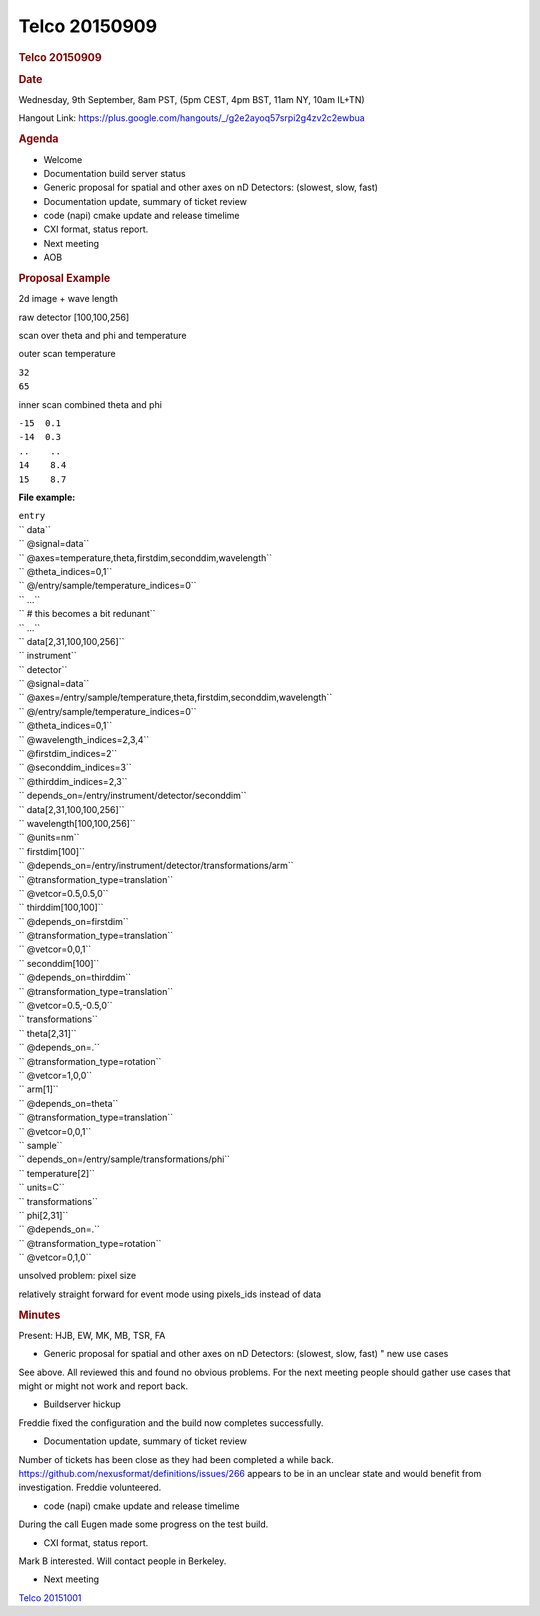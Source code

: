 =================
Telco 20150909
=================

.. container:: content

   .. container:: page

      .. rubric:: Telco 20150909
         :name: telco-20150909
         :class: page-title

      .. rubric:: Date
         :name: Telco_20150909_date

      Wednesday, 9th September, 8am PST, (5pm CEST, 4pm BST, 11am NY,
      10am IL+TN)

      Hangout Link:
      https://plus.google.com/hangouts/_/g2e2ayoq57srpi2g4zv2c2ewbua

      .. rubric:: Agenda
         :name: Telco_20150909_agenda

      -  Welcome
      -  Documentation build server status
      -  Generic proposal for spatial and other axes on nD Detectors:
         (slowest, slow, fast)
      -  Documentation update, summary of ticket review
      -  code (napi) cmake update and release timelime
      -  CXI format, status report.
      -  Next meeting
      -  AOB

      .. rubric:: Proposal Example
         :name: proposal-example

      2d image + wave length

      raw detector [100,100,256]

      scan over theta and phi and temperature

      outer scan temperature

      | ``32``
      | ``65``

      inner scan combined theta and phi

      | ``-15  0.1``
      | ``-14  0.3``
      | ``..    ..``
      | ``14    8.4``
      | ``15    8.7``

      **File example:**

      | ``entry``
      | ``              data``
      | ``                              @signal=data``
      | ``                              @axes=temperature,theta,firstdim,seconddim,wavelength``
      | ``                              @theta_indices=0,1``
      | ``                              @/entry/sample/temperature_indices=0``
      | ``                              ...``
      | ``                              #  this  becomes  a  bit  redunant``
      | ``                              ...``
      | ``                              data[2,31,100,100,256]``
      | ``              instrument``
      | ``                              detector``
      | ``                                              @signal=data``
      | ``                                              @axes=/entry/sample/temperature,theta,firstdim,seconddim,wavelength``
      | ``                                              @/entry/sample/temperature_indices=0``
      | ``                                              @theta_indices=0,1``
      | ``                                              @wavelength_indices=2,3,4``
      | ``                                              @firstdim_indices=2``
      | ``                                              @seconddim_indices=3``
      | ``                                              @thirddim_indices=2,3``
      | ``                                              depends_on=/entry/instrument/detector/seconddim``
      | ``                                              data[2,31,100,100,256]``
      | ``                                              wavelength[100,100,256]``
      | ``                                                              @units=nm``
      | ``                                              firstdim[100]``
      | ``                                                              @depends_on=/entry/instrument/detector/transformations/arm``
      | ``                                                              @transformation_type=translation``
      | ``                                                              @vetcor=0.5,0.5,0``
      | ``                                              thirddim[100,100]``
      | ``                                                              @depends_on=firstdim``
      | ``                                                              @transformation_type=translation``
      | ``                                                              @vetcor=0,0,1``
      | ``                                              seconddim[100]``
      | ``                                                              @depends_on=thirddim``
      | ``                                                              @transformation_type=translation``
      | ``                                                              @vetcor=0.5,-0.5,0``
      | ``                                              transformations``
      | ``                                                              theta[2,31]``
      | ``                                                                              @depends_on=.``
      | ``                                                                              @transformation_type=rotation``
      | ``                                                                              @vetcor=1,0,0``
      | ``                                                              arm[1]``
      | ``                                                                              @depends_on=theta``
      | ``                                                                              @transformation_type=translation``
      | ``                                                                              @vetcor=0,0,1``
      | ``              sample``
      | ``                              depends_on=/entry/sample/transformations/phi``
      | ``                              temperature[2]``
      | ``                                              units=C``
      | ``                              transformations``
      | ``                                              phi[2,31]``
      | ``                                                              @depends_on=.``
      | ``                                                              @transformation_type=rotation``
      | ``                                                              @vetcor=0,1,0``

      unsolved problem: pixel size

      relatively straight forward for event mode using pixels_ids
      instead of data

      .. rubric:: Minutes
         :name: Telco_20150909_minutes

      Present: HJB, EW, MK, MB, TSR, FA

      -  Generic proposal for spatial and other axes on nD Detectors:
         (slowest, slow, fast)   " new use cases

      See above. All reviewed this and found no obvious problems. For
      the next meeting people should gather use cases that might or
      might not work and report back.

      -  Buildserver hickup

      Freddie fixed the configuration and the build now completes
      successfully.

      -  Documentation update, summary of ticket review

      Number of tickets has been close as they had been completed a
      while back. https://github.com/nexusformat/definitions/issues/266
      appears to be in an unclear state and would benefit from
      investigation. Freddie volunteered.

      -  code (napi) cmake update and release timelime

      During the call Eugen made some progress on the test build.

      -  CXI format, status report.

      Mark B interested. Will contact people in Berkeley.

      -  Next meeting

      `Telco 20151001 <Telco_20151001.html>`__
